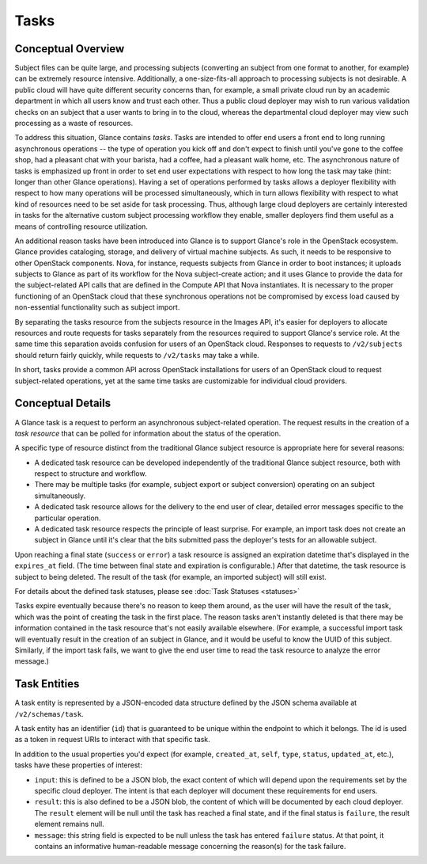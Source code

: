 ..
      Copyright 2015 OpenStack Foundation
      All Rights Reserved.

      Licensed under the Apache License, Version 2.0 (the "License"); you may
      not use this file except in compliance with the License. You may obtain
      a copy of the License at

          http://www.apache.org/licenses/LICENSE-2.0

      Unless required by applicable law or agreed to in writing, software
      distributed under the License is distributed on an "AS IS" BASIS, WITHOUT
      WARRANTIES OR CONDITIONS OF ANY KIND, either express or implied. See the
      License for the specific language governing permissions and limitations
      under the License.

Tasks
=====

Conceptual Overview
-------------------

Subject files can be quite large, and processing subjects (converting an subject from
one format to another, for example) can be extremely resource intensive.
Additionally, a one-size-fits-all approach to processing subjects is not
desirable.  A public cloud will have quite different security concerns than,
for example, a small private cloud run by an academic department in which all
users know and trust each other.  Thus a public cloud deployer may wish to run
various validation checks on an subject that a user wants to bring in to the
cloud, whereas the departmental cloud deployer may view such processing as a
waste of resources.

To address this situation, Glance contains *tasks*.  Tasks are intended to
offer end users a front end to long running asynchronous operations -- the type
of operation you kick off and don't expect to finish until you've gone to the
coffee shop, had a pleasant chat with your barista, had a coffee, had a
pleasant walk home, etc.  The asynchronous nature of tasks is emphasized up
front in order to set end user expectations with respect to how long the task
may take (hint: longer than other Glance operations).  Having a set of
operations performed by tasks allows a deployer flexibility with respect to how
many operations will be processed simultaneously, which in turn allows
flexibility with respect to what kind of resources need to be set aside for
task processing.  Thus, although large cloud deployers are certainly interested
in tasks for the alternative custom subject processing workflow they enable,
smaller deployers find them useful as a means of controlling resource
utilization.

An additional reason tasks have been introduced into Glance is to support
Glance's role in the OpenStack ecosystem.  Glance provides cataloging, storage,
and delivery of virtual machine subjects.  As such, it needs to be responsive to
other OpenStack components.  Nova, for instance, requests subjects from Glance in
order to boot instances; it uploads subjects to Glance as part of its workflow
for the Nova subject-create action; and it uses Glance to provide the data for
the subject-related API calls that are defined in the Compute API that Nova
instantiates.  It is necessary to the proper functioning of an OpenStack cloud
that these synchronous operations not be compromised by excess load caused by
non-essential functionality such as subject import.

By separating the tasks resource from the subjects resource in the Images API,
it's easier for deployers to allocate resources and route requests for tasks
separately from the resources required to support Glance's service role.  At
the same time this separation avoids confusion for users of an OpenStack cloud.
Responses to requests to ``/v2/subjects`` should return fairly quickly, while
requests to ``/v2/tasks`` may take a while.

In short, tasks provide a common API across OpenStack installations for users
of an OpenStack cloud to request subject-related operations, yet at the same time
tasks are customizable for individual cloud providers.

Conceptual Details
------------------

A Glance task is a request to perform an asynchronous subject-related
operation. The request results in the creation of a *task resource* that
can be polled for information about the status of the operation.

A specific type of resource distinct from the traditional Glance subject resource
is appropriate here for several reasons:

* A dedicated task resource can be developed independently of the traditional
  Glance subject resource, both with respect to structure and workflow.

* There may be multiple tasks (for example, subject export or subject conversion)
  operating on an subject simultaneously.

* A dedicated task resource allows for the delivery to the end user of clear,
  detailed error messages specific to the particular operation.

* A dedicated task resource respects the principle of least surprise.  For
  example, an import task does not create an subject in Glance until it's clear
  that the bits submitted pass the deployer's tests for an allowable subject.

Upon reaching a final state (``success`` or ``error``) a task resource is
assigned an expiration datetime that's displayed in the ``expires_at`` field.
(The time between final state and expiration is configurable.)  After that
datetime, the task resource is subject to being deleted.  The result of the
task (for example, an imported subject) will still exist.

For details about the defined task statuses, please see :doc:`Task
Statuses <statuses>`

Tasks expire eventually because there's no reason to keep them around,
as the user will have the result of the task, which was the point of creating
the task in the first place.  The reason tasks aren't instantly deleted is that
there may be information contained in the task resource that's not easily
available elsewhere.  (For example, a successful import task will eventually
result in the creation of an subject in Glance, and it would be useful to know
the UUID of this subject.  Similarly, if the import task fails, we want to give
the end user time to read the task resource to analyze the error message.)

Task Entities
-------------

A task entity is represented by a JSON-encoded data structure defined by the
JSON schema available at ``/v2/schemas/task``.

A task entity has an identifier (``id``) that is guaranteed to be unique within
the endpoint to which it belongs. The id is used as a token in request URIs to
interact with that specific task.

In addition to the usual properties you'd expect (for example, ``created_at``,
``self``, ``type``, ``status``, ``updated_at``, etc.), tasks have these properties of
interest:

* ``input``: this is defined to be a JSON blob, the exact content of which will
  depend upon the requirements set by the specific cloud deployer.  The intent
  is that each deployer will document these requirements for end users.

* ``result``: this is also defined to be a JSON blob, the content of which will
  be documented by each cloud deployer.  The ``result`` element will be null
  until the task has reached a final state, and if the final status is
  ``failure``, the result element remains null.

* ``message``: this string field is expected to be null unless the task has
  entered ``failure`` status.  At that point, it contains an informative
  human-readable message concerning the reason(s) for the task failure.
